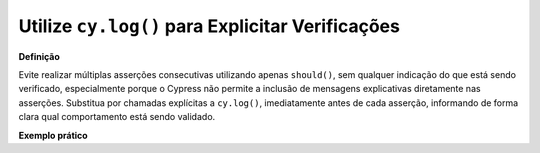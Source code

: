 Utilize ``cy.log()`` para Explicitar Verificações
=====================

**Definição**

Evite realizar múltiplas asserções consecutivas utilizando apenas ``should()``, sem qualquer indicação do que está sendo verificado, especialmente porque o Cypress não permite a inclusão de mensagens explicativas diretamente nas asserções. Substitua por chamadas explícitas a ``cy.log()``, imediatamente antes de cada asserção, informando de forma clara qual comportamento está sendo validado.

**Exemplo prático**